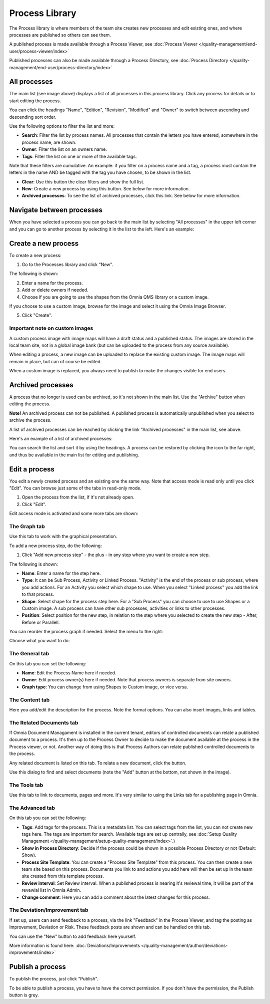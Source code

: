 Process Library
===========================

The Process library is where members of the team site creates new processes and edit existing ones, and where processes are published so others can see them. 

.. image:: processes-library-overall-new.png

A published process is made available through a Process Viewer, see :doc:`Process Viewer </quality-management/end-user/process-viewer/index>`

Published processes can also be made available through a Process Directory, see :doc:`Process Directory </quality-management/end-user/process-directory/index>`

All processes
*************
The main list (see image above) displays a list of all processes in this process library. Click any process for details or to start editing the process.

You can click the headings "Name", "Edition", "Revision", "Modified" and "Owner" to switch between ascending and descending sort order.

Use the following options to filter the list and more:

+ **Search**: Filter the list by process names. All processes that contain the letters you have entered, somewhere in the process name, are shown.
+ **Owner**: Filter the list on an owners name.
+ **Tags**: Filter the list on one or more of the available tags.

Note that these filters are cumulative. An example: if you filter on a process name and a tag, a process must contain the letters in the name AND be tagged with the tag you have chosen, to be shown in the list.

+ **Clear**: Use this button the clear filters and show the full list.
+ **New**: Create a new process by using this button. See below for more information.
+ **Archived processes**: To see the list of archived processes, click this link. See below for more information.

Navigate between processes
*****************************
When you have selected a process you can go back to the main list by selecting "All processes" in the upper left corner and you can go to another process by selecting it in the list to the left. Here's an example:

.. image:: process-library-navigating.png

Create a new process
**********************
To create a new process:

1. Go to the Processes library and click "New".

The following is shown:

.. image:: create-new-process.png

2. Enter a name for the process.
3. Add or delete owners if needed.
4. Choose if you are going to use the shapes from the Omnia QMS library or a custom image.

If you choose to use a custom image, browse for the image and select it using the Omnia Image Browser.

5. Click "Create".

Important note on custom images
-------------------------------
A custom process image with image maps will have a draft status and a published status. The images are stored in the local team site, not in a global image bank (but can be uploaded to the process from any source available).

When editing a process, a new image can be uploaded to replace the existing custom image. The image maps will remain in place, but can of course be edited.

When a custom image is replaced, you always need to  publish to make the changes visible for end users.

Archived processes
*******************
A process that no longer is used can be archived, so it's not shown in the main list. Use the "Archive" button when editing the process.

**Note!** An archived process can not be published. A published process is automatically unpublished when you select to archive the process.

.. image:: archive-button.png

A list of archived processes can be reached by clicking the link "Archived processes" in the main list, see above.

Here's an example of a list of archived processes:

.. image:: archived-processes.png

You can search the list and sort it by using the headings. A process can be restored by clicking the icon to the far right, and thus be available in the main list for editing and publishing.

.. image:: restore-archived.png

Edit a process
****************
You edit a newly created process and an existing one the same way. Note that access mode is read only until you click "Edit". You can browse just some of the tabs in read-only mode. 

1. Open the process from the list, if it's not already open.
2. Click "Edit".

.. image:: edit-process-1-new.png

Edit access mode is activated and some more tabs are shown:

.. image:: edit-mode.png

The Graph tab
--------------
Use this tab to work with the graphical presentation.

To add a new process step, do the following:

1. Click "Add new process step" - the plus - in any step where you want to create a new step.

.. image:: add-new-step.png

The following is shown:

.. image:: process-step-new.png

+ **Name**: Enter a name for the step here.
+ **Type**: It can be Sub Process, Activity or Linked Process. "Activity" is the end of the process or sub process, where you add actions. For an Activity you select which shape to use. When you select "Linked process" you add the link to that process.
+ **Shape**: Select shape for the process step here. For a "Sub Process" you can choose to use to use Shapes or a Custom image. A sub process can have other sub processes, activities or links to other processes.
+ **Position**: Select position for the new step, in relation to the step where you selected to create the new step - After, Before or Parallell.

You can reorder the process graph if needed. Select the menu to the right:

.. image:: select-reorder.png

Choose what you want to do:

.. image:: reorder-options.png

The General tab
------------------
On this tab you can set the following:

.. image:: general-tab.png

+ **Name**: Edit the Process Name here if needed.
+ **Owner**: Edit process owner(s) here if needed. Note that process owners is separate from site owners. 
+ **Graph type**: You can change from using Shapes to Custom image, or vice versa.

The Content tab
-----------------
Here you add/edit the description for the process. Note the format options. You can also insert images, links and tables.

.. image:: content-tab.png

The Related Documents tab
--------------------------
If Omnia Document Managament is installed in the current tenant, editors of controlled documents can relate a published document to a process. It's then up to the Process Owner to decide to make the document available at the process in the Process viewer, or not. Another way of doing this is that Process Authors can relate published controlled documents to the process.

Any related document is listed on this tab. To relate a new document, click the button.

.. image:: related-documents.png

Use this dialog to find and select documents (note the "Add" button at the bottom, not shown in the image).

.. image:: relate-documents.png

The Tools tab
-----------------
Use this tab to link to documents, pages and more. It's very similar to using the Links tab for a publishing page in Omnia.

.. image:: tools-tab.png

The Advanced tab
-------------------
On this tab you can set the following:

.. image:: advanced-tab-new2.png

+ **Tags**: Add tags for the process. This is a metadata list. You can select tags from the list, you can not create new tags here. The tags are important for search. (Available tags are set up centrally, see :doc:`Setup Quality Management </quality-management/setup-quality-management/index>`.)
+ **Show in Process Directory**: Decide if the process could be shown in a possible Process Directory or not (Default: Show).
+ **Process Site Template**: You can create a "Process Site Template" from this process. You can then create a new team site based on this process. Documents you link to and actions you add here will then be set up in the team site created from this template process.
+ **Review interval**: Set Review interval. When a published process is nearing it's reviewal time, it will be part of the revewial list in Omnia Admin.
+ **Change comment**: Here you can add a comment about the latest changes for this process.

The Deviation/Improvement tab
------------------------------
If set up, users can send feedback to a process, via the link "Feedback" in the Process Viewer, and tag the posting as Improvement, Deviation or Risk. These feedback posts are shown and can be handled on this tab.

.. image:: deviation-tab.png

You can use the "New" button to add feedback here yourself.

More information is found here: :doc:`Deviations/Improvements </quality-management/author/deviations-improvements/index>`

Publish a process
******************
To publish the process, just click "Publish".

To be able to publish a process, you have to have the correct permission. If you don't have the permission, the Publish button is grey.

